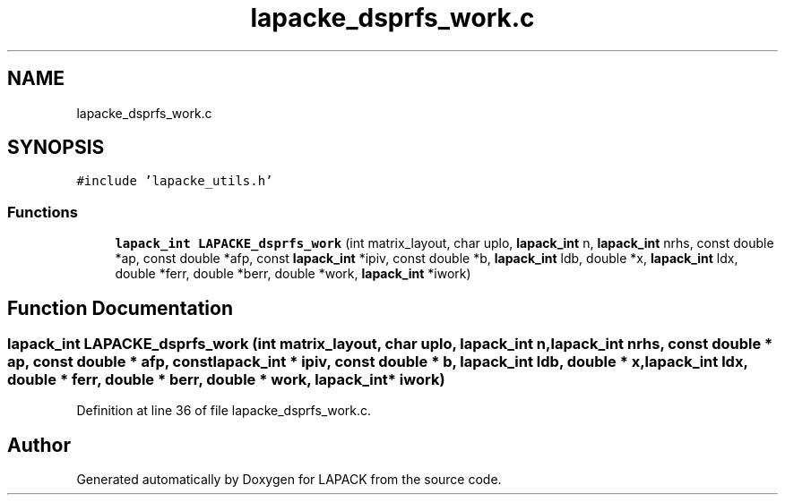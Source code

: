.TH "lapacke_dsprfs_work.c" 3 "Tue Nov 14 2017" "Version 3.8.0" "LAPACK" \" -*- nroff -*-
.ad l
.nh
.SH NAME
lapacke_dsprfs_work.c
.SH SYNOPSIS
.br
.PP
\fC#include 'lapacke_utils\&.h'\fP
.br

.SS "Functions"

.in +1c
.ti -1c
.RI "\fBlapack_int\fP \fBLAPACKE_dsprfs_work\fP (int matrix_layout, char uplo, \fBlapack_int\fP n, \fBlapack_int\fP nrhs, const double *ap, const double *afp, const \fBlapack_int\fP *ipiv, const double *b, \fBlapack_int\fP ldb, double *x, \fBlapack_int\fP ldx, double *ferr, double *berr, double *work, \fBlapack_int\fP *iwork)"
.br
.in -1c
.SH "Function Documentation"
.PP 
.SS "\fBlapack_int\fP LAPACKE_dsprfs_work (int matrix_layout, char uplo, \fBlapack_int\fP n, \fBlapack_int\fP nrhs, const double * ap, const double * afp, const \fBlapack_int\fP * ipiv, const double * b, \fBlapack_int\fP ldb, double * x, \fBlapack_int\fP ldx, double * ferr, double * berr, double * work, \fBlapack_int\fP * iwork)"

.PP
Definition at line 36 of file lapacke_dsprfs_work\&.c\&.
.SH "Author"
.PP 
Generated automatically by Doxygen for LAPACK from the source code\&.
